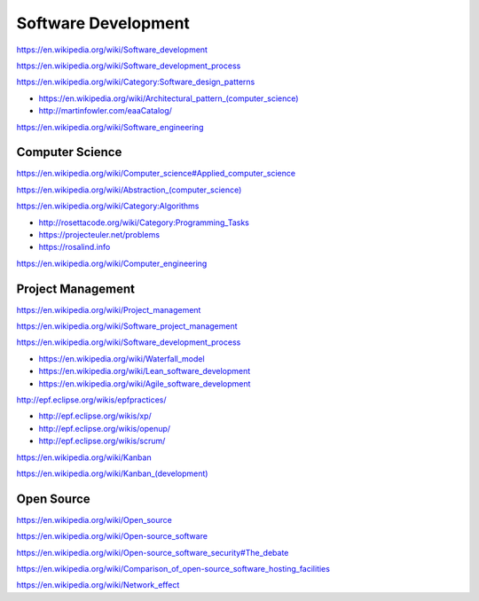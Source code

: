 Software Development
=====================

https://en.wikipedia.org/wiki/Software_development

https://en.wikipedia.org/wiki/Software_development_process

https://en.wikipedia.org/wiki/Category:Software_design_patterns

* `<https://en.wikipedia.org/wiki/Architectural_pattern_(computer_science)>`_
* http://martinfowler.com/eaaCatalog/  

https://en.wikipedia.org/wiki/Software_engineering


Computer Science
-----------------
https://en.wikipedia.org/wiki/Computer_science#Applied_computer_science

`<https://en.wikipedia.org/wiki/Abstraction_(computer_science)>`_

https://en.wikipedia.org/wiki/Category:Algorithms

* http://rosettacode.org/wiki/Category:Programming_Tasks
* https://projecteuler.net/problems
* https://rosalind.info

https://en.wikipedia.org/wiki/Computer_engineering


Project Management
-------------------
https://en.wikipedia.org/wiki/Project_management

https://en.wikipedia.org/wiki/Software_project_management

https://en.wikipedia.org/wiki/Software_development_process

* https://en.wikipedia.org/wiki/Waterfall_model
* https://en.wikipedia.org/wiki/Lean_software_development
* https://en.wikipedia.org/wiki/Agile_software_development

http://epf.eclipse.org/wikis/epfpractices/

* http://epf.eclipse.org/wikis/xp/  
* http://epf.eclipse.org/wikis/openup/
* http://epf.eclipse.org/wikis/scrum/

https://en.wikipedia.org/wiki/Kanban  

`<https://en.wikipedia.org/wiki/Kanban_(development)>`_


Open Source
-------------
https://en.wikipedia.org/wiki/Open_source

https://en.wikipedia.org/wiki/Open-source_software

https://en.wikipedia.org/wiki/Open-source_software_security#The_debate

https://en.wikipedia.org/wiki/Comparison_of_open-source_software_hosting_facilities

https://en.wikipedia.org/wiki/Network_effect
